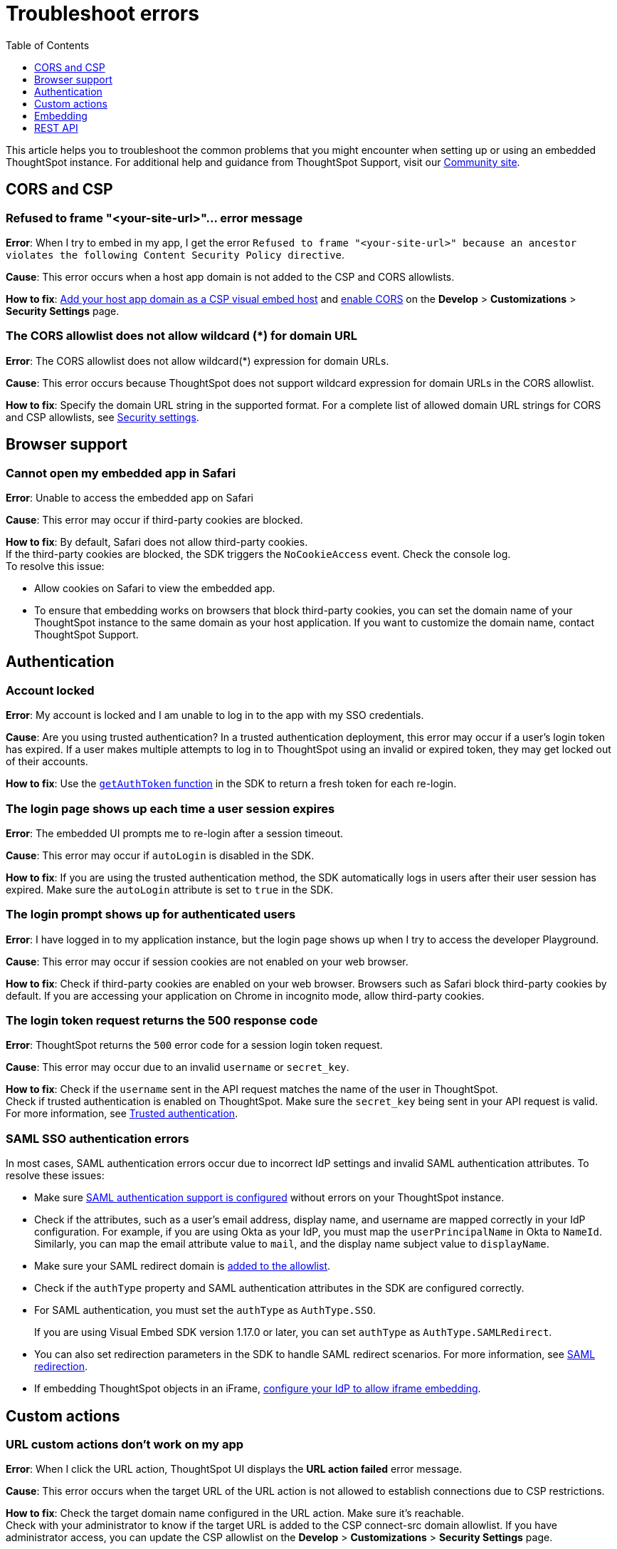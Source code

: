 = Troubleshoot errors
:toc: true
:toclevels: 1

:page-title: Troubleshooting
:page-pageid: troubleshoot-errors
:page-description: Troubleshoot common issues with embedding

This article helps you to troubleshoot the common problems that you might encounter when setting up or using an embedded ThoughtSpot instance. For additional help and guidance from ThoughtSpot Support, visit our link:https://community.thoughtspot.com/customers/s/topic/0TO3n000000erVyGAI/developers?tabset-80a3b=2[Community site, window=_blank].

== CORS and CSP

=== Refused to frame "<your-site-url>"... error message

**Error**: When I try to embed in my app, I get the error `Refused to frame "<your-site-url>" because an ancestor violates the following Content Security Policy directive`. +

**Cause**: This error occurs when a host app domain is not added to the CSP and CORS allowlists. +

**How to fix**:  xref:security-settings.adoc[Add your host app domain as a CSP visual embed host] and  xref:security-settings.adoc[enable CORS] on the *Develop* > *Customizations* > *Security Settings* page.

=== The CORS allowlist does not allow wildcard (*) for domain URL

**Error**: The CORS allowlist does not allow wildcard(*) expression for domain URLs. +

**Cause**: This error occurs because ThoughtSpot does not support wildcard expression for domain URLs in the CORS allowlist. +

**How to fix**: Specify the domain URL string in the supported format. For a complete list of allowed domain URL strings for CORS and CSP allowlists, see xref:security-settings.adoc#csp-cors-hosts[Security settings].

== Browser support

=== Cannot open my embedded app in Safari

**Error**: Unable to access the embedded app on Safari +

**Cause**: This error may occur if third-party cookies are blocked. +

**How to fix**:  By default, Safari does not allow third-party cookies. +
If the third-party cookies are blocked, the SDK triggers the `NoCookieAccess` event. Check the console log. +
To resolve this issue: +

* Allow cookies on Safari to view the embedded app. +
* To ensure that embedding works on browsers that block third-party cookies, you can set the domain name of your  ThoughtSpot instance to the same domain as your host application. If you want to customize the domain name, contact ThoughtSpot Support.

== Authentication

=== Account locked

**Error**: My account is locked and I am unable to log in to the app with my SSO credentials. +

**Cause**: Are you using trusted authentication? In a trusted authentication deployment, this error may occur if a user's login token has expired. If a user makes multiple attempts to log in to ThoughtSpot using an invalid or expired token, they may get locked out of their accounts. +

**How to fix**: Use the xref:embed-authentication.adoc#_configure_token_based_authentication_method_in_visual_embed_sdk[`getAuthToken` function] in the SDK to return a fresh token for each re-login.

=== The login page shows up each time a user session expires

**Error**: The embedded UI prompts me to re-login after a session timeout. +

**Cause**: This error may occur if `autoLogin` is disabled in the SDK.

**How to fix**:  If you are using the trusted authentication method, the SDK automatically logs in users after their user session has expired.  Make sure the `autoLogin` attribute is set to `true` in the SDK.

=== The login prompt shows up for authenticated users

**Error**: I have logged in to my application instance, but the login page shows up when I try to access the developer Playground.

**Cause**: This error may occur if session cookies are not enabled on your web browser.

**How to fix**:  Check if third-party cookies are enabled on your web browser. Browsers such as Safari block third-party cookies by default. If you are accessing your application on Chrome in incognito mode, allow third-party cookies.

=== The login token request returns the 500 response code

**Error**: ThoughtSpot returns the `500` error code for a session login token request.  +

**Cause**: This error may occur due to an invalid `username` or `secret_key`. +

**How to fix**:  Check if the `username` sent in the API request matches the name of the user in ThoughtSpot. +
Check if trusted authentication is enabled on ThoughtSpot. Make sure the `secret_key` being sent in your API request is valid. +
For more information, see xref:trusted-authentication.adoc[Trusted authentication].

=== SAML SSO authentication errors

In most cases, SAML authentication errors occur due to incorrect IdP settings and invalid SAML authentication attributes. To resolve these issues:

* Make sure xref:configure-saml.adoc#_configuration_steps[SAML authentication support is configured, window=_blank] without errors on your ThoughtSpot instance.
* Check if the attributes, such as a user’s email address, display name, and username are mapped correctly in your IdP configuration. For example, if you are using Okta as your IdP, you must map the `userPrincipalName` in Okta to `NameId`. Similarly, you can map the email attribute value to `mail`, and the display name subject value to `displayName`.
* Make sure your SAML redirect domain is xref:configure-saml.adoc#saml-redirect[added to the allowlist].
* Check if the `authType` property and SAML authentication attributes in the SDK are configured correctly.
    * For SAML authentication, you must set the `authType` as `AuthType.SSO`. +
+
If you are using Visual Embed SDK version 1.17.0 or later, you can set `authType` as `AuthType.SAMLRedirect`.
    * You can also set redirection parameters in the SDK to handle SAML redirect scenarios. For more information, see xref:embed-authentication.adoc#_saml_redirection[SAML redirection].
* If embedding ThoughtSpot objects in an iFrame, xref:configure-saml.adoc#_configure_idp_to_allow_iframe_embedding[configure your IdP to allow iframe embedding].

== Custom actions

=== URL custom actions don't work on my app

**Error**: When I click the URL action, ThoughtSpot UI displays the **URL action failed** error message. +

**Cause**: This error occurs when the target URL of the URL action is not allowed to establish connections due to CSP restrictions. +

**How to fix**: Check the target domain name configured in the URL action. Make sure it's reachable. +
Check with your administrator to know if the target URL is added to the CSP connect-src domain allowlist. If you have administrator access, you can update the CSP allowlist on the *Develop* > *Customizations* > *Security Settings* page.


== Embedding

=== Liveboard filters do not work

**Error**: When I open Liveboard filters, they are grayed out and I can’t edit them. +

**Cause**: This issue may occur if you do not have edit access to the Liveboard or at least view access to its underlying data. +

**How to fix**: Check if you have edit access to the Liveboard and can view its data source. If you do not have edit access to the Liveboard, click the lock icon and request access from the Liveboard owner.


=== I set a Runtime filter on a Liveboard, but I don’t see it on the Liveboard

Runtime filters are applied at runtime and do not show up in the Filter bar.

Runtime filters are applied separately from the visible Liveboard filters. Therefore, when you apply these filters together, the conditions for both must be true for data to appear. +

For example, if `Store Region` is set to `west, southwest` in the Liveboard filter, and you set runtime filter of `Store Region` as `east`, you will get the *No data found* error because the total filter condition is `Store Region IN ('west', 'southwest') AND Store Region = 'east'`, which results in an empty data set.

=== ThoughtSpot navigation bar shows in the embedded mode

**Error**: When I embed the full ThoughtSpot application in my app, the top navigation bar shows up.

**Cause**: This issue occurs if you have enabled the `showPrimaryNavbar` property in the SDK.

**How to fix**: Set the `showPrimaryNavbar` attribute in the Visual Embed SDK to `false`.


== REST API

=== My API request returns the 401 error code

**Error**: When I send an API request, the ThoughtSpot server returns the 401 error code in response.

**Cause**: This issue occurs if you do not have the required privileges to create or modify the data objects.

**How to fix**: Check if your API requests are authorized. Make sure your ThoughtSpot user account has edit privileges to access and modify ThoughtSpot objects.  For more information, see xref:feature-matrix-license.adoc#_rest_api_v1_operations[REST API v1 operations] and xref:feature-matrix-license.adoc#_rest_api_v2_0_operations[REST API v2.0 operations].


=== Unable to embed a Liveboard using REST API

To embed a Liveboard using REST APIs, you must have at least view access to the Liveboard. To modify or enhance the Liveboard, you require edit privileges.

If you have the required privileges and still get an error, perform the following checks:

* The Liveboard and visualization GUIDs passed in the API request body are valid. +
* Your application domain is added as a xref:security-settings.adoc#cors-hosts[CORS host].

=== The Search Data REST API call returns an error

**Error**: When I try to use the Search Data REST API, I get the error `Cannot create Answer from empty query`. +

**How to fix**:  Check the request URL and verify the query string.  Try removing the `-d [parameters]` option and append the query string to the end of the URL as shown here:

[source,Javascript]
----
curl -X POST /
--header 'Content-Type: application/json' /
--header 'Accept: application/json' /
--header 'X-Requested-By: ThoughtSpot' 'https://[address]/callosum/v1/tspublic/v1/searchdata?query_string=%5Brevenue%5D%20by%20%5Bshipmode%5D&data_source_guid=7466f3c5-95a5-44b9-a17d-9cc5fad495ee&batchsize=-1&pagenumber=-1&offset=-1&formattype=COMPACT'
----
